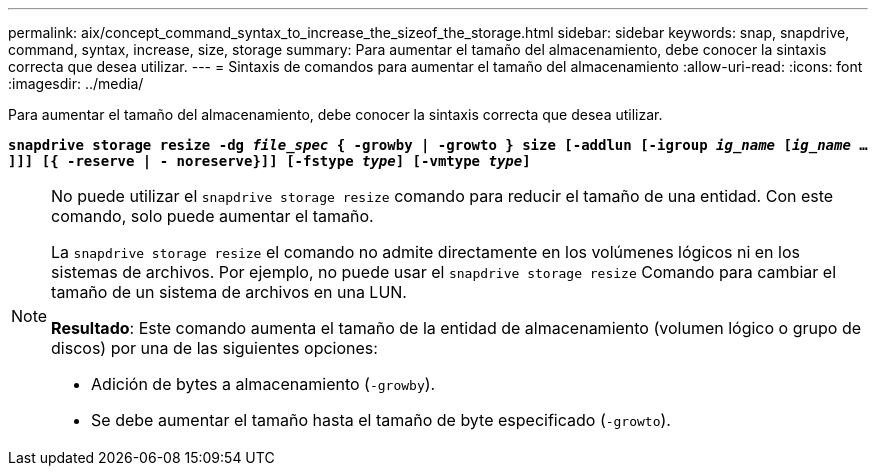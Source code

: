 ---
permalink: aix/concept_command_syntax_to_increase_the_sizeof_the_storage.html 
sidebar: sidebar 
keywords: snap, snapdrive, command, syntax, increase, size, storage 
summary: Para aumentar el tamaño del almacenamiento, debe conocer la sintaxis correcta que desea utilizar. 
---
= Sintaxis de comandos para aumentar el tamaño del almacenamiento
:allow-uri-read: 
:icons: font
:imagesdir: ../media/


[role="lead"]
Para aumentar el tamaño del almacenamiento, debe conocer la sintaxis correcta que desea utilizar.

`*snapdrive storage resize -dg _file_spec_ { -growby | -growto } size [-addlun [-igroup _ig_name_ [_ig_name_ ...]]] [{ -reserve | - noreserve}]] [-fstype _type_] [-vmtype _type_]*`

[NOTE]
====
No puede utilizar el `snapdrive storage resize` comando para reducir el tamaño de una entidad. Con este comando, solo puede aumentar el tamaño.

La `snapdrive storage resize` el comando no admite directamente en los volúmenes lógicos ni en los sistemas de archivos. Por ejemplo, no puede usar el `snapdrive storage resize` Comando para cambiar el tamaño de un sistema de archivos en una LUN.

*Resultado*: Este comando aumenta el tamaño de la entidad de almacenamiento (volumen lógico o grupo de discos) por una de las siguientes opciones:

* Adición de bytes a almacenamiento (`-growby`).
* Se debe aumentar el tamaño hasta el tamaño de byte especificado (`-growto`).


====
